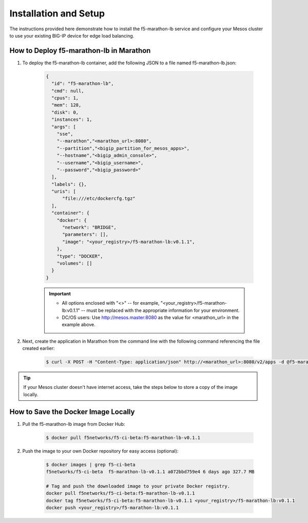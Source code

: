 Installation and Setup
----------------------

The instructions provided here demonstrate how to install the f5-marathon-lb service and configure your Mesos cluster to use your existing BIG-IP device for edge load balancing.

How to Deploy f5-marathon-lb in Marathon
````````````````````````````````````````

#. To deploy the f5-marathon-lb container, add the following JSON to a file named f5-marathon-lb.json:

    .. code-block:: javascript

      {
        "id": "f5-marathon-lb",
        "cmd": null,
        "cpus": 1,
        "mem": 128,
        "disk": 0,
        "instances": 1,
        "args": [
          "sse",
          "--marathon","<marathon_url>:8080",
          "--partition","<bigip_partition_for_mesos_apps>",
          "--hostname","<bigip_admin_console>",
          "--username","<bigip_username>",
          "--password","<bigip_password>"
        ],
        "labels": {},
        "uris": [
            "file:///etc/dockercfg.tgz"
        ],
        "container": {
          "docker": {
            "network": "BRIDGE",
            "parameters": [],
            "image": "<your_registry>/f5-marathon-lb:v0.1.1",
          },
          "type": "DOCKER",
          "volumes": []
        }
      }

    .. important::
    
        * All options enclosed with "<>" -- for example, "<your_registry>/f5-marathon-lb:v0.1.1" -- must be replaced with the appropriate information for your environment.
        * DC/OS users: Use http://mesos.master:8080 as the value for <marathon_url> in the example above.

#. Next, create the application in Marathon from the command line with the following command referencing the file created earlier:

    .. code-block:: bash

      $ curl -X POST -H "Content-Type: application/json" http://<marathon_url>:8080/v2/apps -d @f5-marathon-lb.json


.. tip:: If your Mesos cluster doesn't have internet access, take the steps below to store a copy of the image locally.

How to Save the Docker Image Locally
````````````````````````````````````

#. Pull the f5-marathon-lb image from Docker Hub:

    .. code-block:: bash

      $ docker pull f5networks/f5-ci-beta:f5-marathon-lb-v0.1.1

#. Push the image to your own Docker repository for easy access (optional):

    .. code-block:: bash

        $ docker images | grep f5-ci-beta
        f5networks/f5-ci-beta  f5-marathon-lb-v0.1.1 a072bbd759e4 6 days ago 327.7 MB

        # Tag and push the downloaded image to your private Docker registry.
        docker pull f5networks/f5-ci-beta:f5-marathon-lb-v0.1.1
        docker tag f5networks/f5-ci-beta:f5-marathon-lb-v0.1.1 <your_registry>/f5-marathon-lb:v0.1.1
        docker push <your_registry>/f5-marathon-lb:v0.1.1
